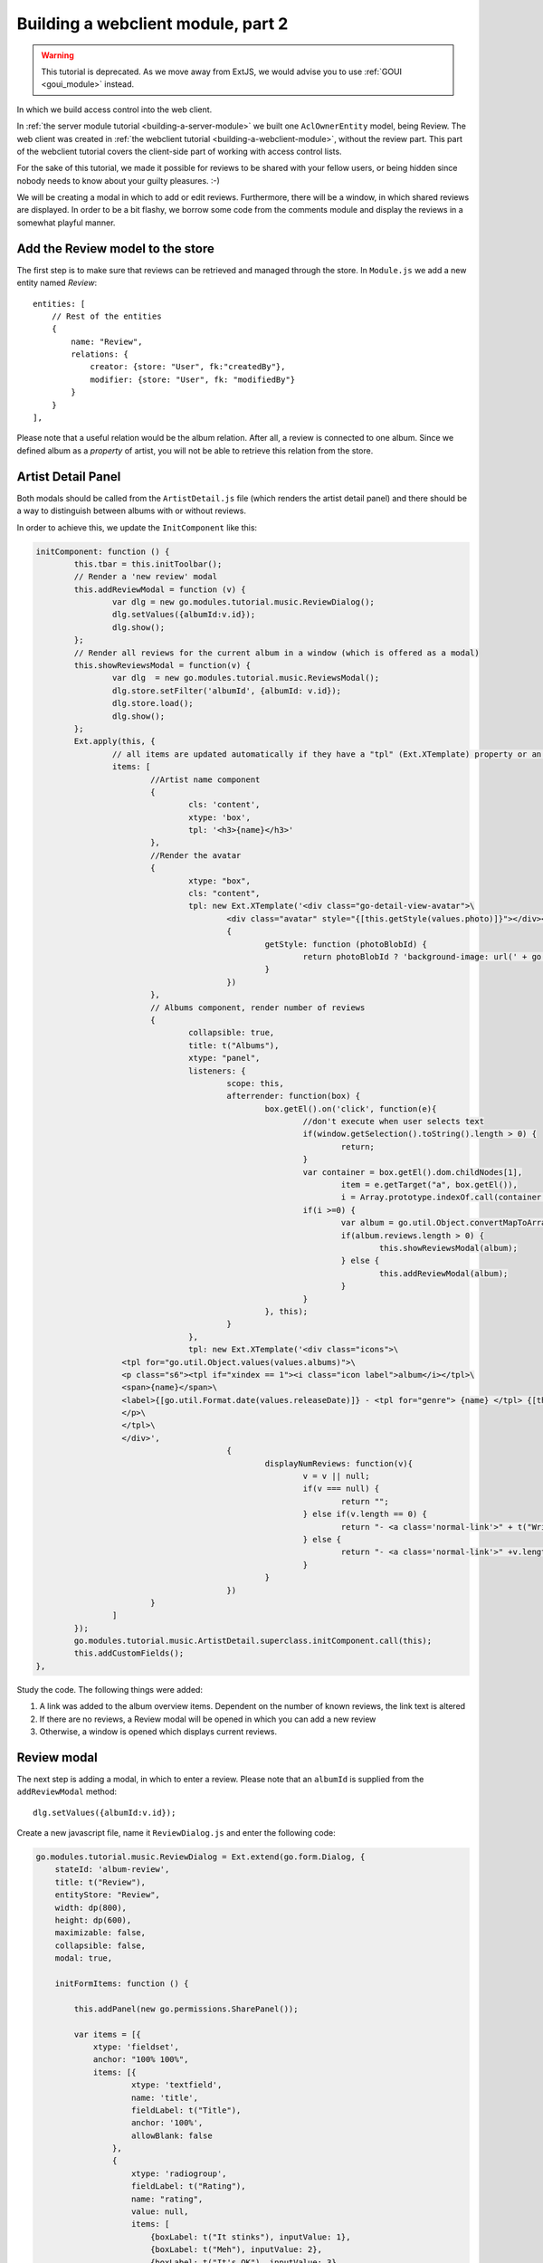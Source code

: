 Building a webclient module, part 2
===================================

.. warning:: This tutorial is deprecated. As we move away from ExtJS, we would advise you to use :ref:`GOUI <goui_module>` instead.

In which we build access control into the web client.

In :ref:`the server module tutorial <building-a-server-module>` we built one ``AclOwnerEntity`` model, being Review. The web
client was created in :ref:`the webclient tutorial <building-a-webclient-module>`, without the review part. This part of
the webclient tutorial covers the client-side part of working with access control lists.

For the sake of this tutorial, we made it possible for reviews to be shared with your fellow users, or being
hidden since nobody needs to know about your guilty pleasures. :-)

We will be creating a modal in which to add or edit reviews. Furthermore, there will be a window, in which
shared reviews are displayed. In order to be a bit flashy, we borrow some code from the comments module
and display the reviews in a somewhat playful manner.


Add the Review model to the store
---------------------------------

The first step is to make sure that reviews can be retrieved and managed through the store. In ``Module.js`` we add
a new entity named `Review`::

    entities: [
        // Rest of the entities
        {
            name: "Review",
            relations: {
                creator: {store: "User", fk:"createdBy"},
                modifier: {store: "User", fk: "modifiedBy"}
            }
        }
    ],

Please note that a useful relation would be the album relation. After all, a review is connected to one album.
Since we defined album as a `property` of artist, you will not be able to retrieve this relation from the store.

Artist Detail Panel
-------------------

Both modals should be called from the ``ArtistDetail.js`` file (which renders the artist detail panel) and there
should be a way to distinguish between albums with or without reviews.

In order to achieve this, we update the ``InitComponent`` like this:

.. code-block:: javascript

	initComponent: function () {
		this.tbar = this.initToolbar();
		// Render a 'new review' modal
		this.addReviewModal = function (v) {
			var dlg = new go.modules.tutorial.music.ReviewDialog();
			dlg.setValues({albumId:v.id});
			dlg.show();
		};
		// Render all reviews for the current album in a window (which is offered as a modal)
		this.showReviewsModal = function(v) {
			var dlg  = new go.modules.tutorial.music.ReviewsModal();
			dlg.store.setFilter('albumId', {albumId: v.id});
			dlg.store.load();
			dlg.show();
		};
		Ext.apply(this, {
			// all items are updated automatically if they have a "tpl" (Ext.XTemplate) property or an "onLoad" function. The panel is passed as argument.
			items: [
				//Artist name component
				{
					cls: 'content',
					xtype: 'box',
					tpl: '<h3>{name}</h3>'
				},
				//Render the avatar
				{
					xtype: "box",
					cls: "content",
					tpl: new Ext.XTemplate('<div class="go-detail-view-avatar">\
						<div class="avatar" style="{[this.getStyle(values.photo)]}"></div></div>',
						{
							getStyle: function (photoBlobId) {
								return photoBlobId ? 'background-image: url(' + go.Jmap.downloadUrl(photoBlobId) + ')"' : "";
							}
						})
				},
				// Albums component, render number of reviews
				{
					collapsible: true,
					title: t("Albums"),
					xtype: "panel",
					listeners: {
						scope: this,
						afterrender: function(box) {
							box.getEl().on('click', function(e){
								//don't execute when user selects text
								if(window.getSelection().toString().length > 0) {
									return;
								}
								var container = box.getEl().dom.childNodes[1],
									item = e.getTarget("a", box.getEl()),
									i = Array.prototype.indexOf.call(container.getElementsByTagName("a"), item);
								if(i >=0) {
									var album = go.util.Object.convertMapToArray(this.data.albums,'id')[i];
									if(album.reviews.length > 0) {
										this.showReviewsModal(album);
									} else {
										this.addReviewModal(album);
									}
								}
							}, this);
						}
					},
					tpl: new Ext.XTemplate('<div class="icons">\
                          <tpl for="go.util.Object.values(values.albums)">\
                          <p class="s6"><tpl if="xindex == 1"><i class="icon label">album</i></tpl>\
                          <span>{name}</span>\
                          <label>{[go.util.Format.date(values.releaseDate)]} - <tpl for="genre"> {name} </tpl> {[this.displayNumReviews(values.reviews)]}</label>\
                          </p>\
                          </tpl>\
                          </div>',
						{
							displayNumReviews: function(v){
								v = v || null;
								if(v === null) {
									return "";
								} else if(v.length == 0) {
									return "- <a class='normal-link'>" + t("Write a Review")+ "</a>";
								} else {
									return "- <a class='normal-link'>" +v.length+" " + t("Reviews")+ "</a>"
								}
							}
						})
				}
			]
		});
		go.modules.tutorial.music.ArtistDetail.superclass.initComponent.call(this);
		this.addCustomFields();
	},

Study the code. The following things were added:

1. A link was added to the album overview items. Dependent on the number of known reviews, the link text is altered
2. If there are no reviews, a Review modal will be opened in which you can add a new review
3. Otherwise, a window is opened which displays current reviews.

.. figure:: /_static/developer/building-a-webclient-module-part-2/artist-panel.png
   :width: 400px

Review modal
------------

The next step is adding a modal, in which to enter a review. Please note that an ``albumId`` is supplied from the
``addReviewModal`` method::

    dlg.setValues({albumId:v.id});

Create a new javascript file, name it ``ReviewDialog.js`` and enter the following code:

.. code-block:: javascript

    go.modules.tutorial.music.ReviewDialog = Ext.extend(go.form.Dialog, {
        stateId: 'album-review',
        title: t("Review"),
        entityStore: "Review",
        width: dp(800),
        height: dp(600),
        maximizable: false,
        collapsible: false,
        modal: true,

        initFormItems: function () {

            this.addPanel(new go.permissions.SharePanel());

            var items = [{
                xtype: 'fieldset',
                anchor: "100% 100%",
                items: [{
                        xtype: 'textfield',
                        name: 'title',
                        fieldLabel: t("Title"),
                        anchor: '100%',
                        allowBlank: false
                    },
                    {
                        xtype: 'radiogroup',
                        fieldLabel: t("Rating"),
                        name: "rating",
                        value: null,
                        items: [
                            {boxLabel: t("It stinks"), inputValue: 1},
                            {boxLabel: t("Meh"), inputValue: 2},
                            {boxLabel: t("It's OK"), inputValue: 3},
                            {boxLabel: t("It's pretty good"), inputValue: 4},
                            {boxLabel: t("A stroke of genius"), inputValue: 5}
                        ]
                    },
                    {
                        xtype: 'xhtmleditor',
                        name: 'body',
                        fieldLabel: "",
                        hideLabel: true,
                        anchor: '0 -90',
                        allowBlank: false,
                        listeners: {
                            scope: this,
                            ctrlenter: function() {
                                this.submit();
                            }
                        }
                    }]
            }
            ];

            return items;
        },

        onLoad : function(entityValues) {
            this.supr().onLoad.call(this, entityValues);
        }
    });

...and add the line::

    ReviewDialog.js

to the bottom of your ``scripts.txt`` file.

The code is pretty straightforward, but please note a few things:

* The ``albumId`` field does not need to be defined, since the ``albumId`` value is already passed from the ``artistDetail`` panel;
* Permission management is added by the following line::

    this.addPanel(new go.permissions.SharePanel());

That's it. We can now add our own review to the selected album:


.. figure:: /_static/developer/building-a-webclient-module-part-2/review-modal-1.png
   :width: 800px

.. figure:: /_static/developer/building-a-webclient-module-part-2/review-modal-2.png
   :width: 800px

Reviews screen
--------------

In the reviews screen, a number of things need to be checked:

1. A user may enter only one review for a certain album.
2. It must be possible to read, edit or delete other reviews, depending on the ACL settings entered by the creator.
3. Upon adding or deleting a review, the Artist store is to be reloaded. Please note that we have already implemented in the Review model.

A new javascript file is to be created and added to the ``scripts.txt`` file. We name it ``ReviewsModal.js``.

.. code-block:: javascript

    go.modules.tutorial.music.ReviewsModal = Ext.extend(go.Window, {
        stateId: 'album-reviews',
        title: t("Reviews"),
        width: dp(1000),
        height: dp(800),
        maximizable: true,
        collapsible: false,
        modal: true,
        stateful: true,
        layout: 'fit',
        initComponent: function () {
            this.tools = [{
                id: "add",
                handler: function () {
                    var dlg = new go.modules.tutorial.music.ReviewDialog();
                    dlg.setValues({albumId: this.albumid});
                    dlg.show();
                }
            }];

            this.store = new go.data.Store({
                fields: [
                    'id',
                    'title',
                    'body',
                    'rating',
                    'albumTitle',
                    'createdBy',
                    {name: 'creator', type: "relation"},
                    'albumId', 'aclId', "permissionLevel"
                ],
                entityStore: "Review"
            });

            // Use a Group Office store that is connected with an go.data.EntityStore for automatic updates.
            this.store.on('load', function (store, records, options) {
                this.updateView();
                this.updateTitle();
                this.toggleAddBtn();
            }, this);

            this.store.on('remove', function () {
                this.updateView();
                this.toggleAddBtn();
            }, this);

            this.on('destroy', function () {
                this.store.destroy();
            }, this);

            this.on("expand", function () {
                this.updateView();
            }, this);

            // Add a simple context menu. Make sure that the correct permissions are set
            this.contextMenu = new Ext.menu.Menu({
                items: [{
                    iconCls: 'ic-delete',
                    text: t("Delete"),
                    handler: function () {

                        Ext.MessageBox.confirm(t("Confirm delete"), t("Are you sure you want to delete this item?"), function (btn) {
                            if (btn !== "yes") {
                                return;
                            }
                            go.Db.store("Review").set({destroy: [this.contextMenu.record.id]});
                        }, this);

                    },
                    scope: this
                }, {
                    iconCls: 'ic-edit',
                    text: t("Edit"),
                    handler: function () {
                        var dlg = new go.modules.tutorial.music.ReviewDialog();
                        dlg.load(this.contextMenu.record.id).show();
                    },
                    scope: this
                }]
            });

            var cntrClass = Ext.extend(Ext.Container, {
                initComponent: function () {
                    Ext.Container.superclass.initComponent.call(this);
                    Ext.applyIf(this, go.panels.ScrollLoader);
                    this.initScrollLoader();
                },
                store: this.store,
                scrollUp: true
            });

            this.items = [
                this.commentsContainer = new cntrClass({
                    region: 'center',
                    autoScroll: true
                })
            ];

            go.modules.tutorial.music.ReviewsModal.superclass.initComponent.call(this);
        },

        updateView: function () {
            this.commentsContainer.removeAll();
            this.store.each(function (r) {
                var mineCls = r.get("createdBy") == go.User.id ? 'mine' : '';
                var readMore = new go.detail.ReadMore({
                    cls: mineCls
                });
                var creator = r.get("creator");
                if (!creator) {
                    creator = {
                        displayName: t("Unknown user")
                    };
                }
                var avatar = {
                    xtype: 'box',
                    autoEl: {
                        tag: 'span', 'ext:qtip': t('{author} wrote: ')
                            .replace('{author}', creator.displayName)
                    },
                    cls: 'photo ' + mineCls
                };
                if (creator.avatarId) {
                    avatar.style = 'background-image: url(' + go.Jmap.thumbUrl(creator.avatarId, {
                        w: 40,
                        h: 40,
                        zc: 1
                    }) + ');background-color: transparent;';
                } else {
                    avatar.html = go.util.initials(creator.displayName);
                    avatar.style = 'background-image: none';
                }
                readMore.setText(this.getReviewText(r));

                this.commentsContainer.add({
                    xtype: "container",
                    cls: 'go-messages',
                    items: [{
                        xtype: 'container',
                        label: t("Creator"),
                        items: [avatar, readMore]
                    }]
                });
                // Add a context menu, make permissions dependent on ACL
                readMore.on('render', function (me) {
                    me.getEl().on("contextmenu", function (e, target, obj) {
                        e.stopEvent();

                        if (r.data.permissionLevel >= go.permissionLevels.write) {
                            this.contextMenu.record = r;
                            this.contextMenu.showAt(e.xy);
                        }

                    }, this);
                }, this);
            }, this);

            this.doLayout();
            var height = 7; // padding on composer
            this.commentsContainer.items.each(function (item, i) {
                height += item.getOuterSize().height;
            });
        },

        // Update window title by adding the album title
        updateTitle: function () {
            var r = this.store.getAt(0), title = this.title;
            if (typeof (r) !== "undefined") {
                this.setTitle(t("Reviews")+"&nbsp;" + t('for') + "&nbsp;" +
                    Ext.util.Format.htmlEncode(r.get('albumTitle')));
            } else {
                this.setTitle(t("Reviews"));
            }
        },

        // Check whether current user had added a review. If they have, hide the add button.
        toggleAddBtn: function () {
            if (this.store.query('createdBy', go.User.id).getCount() > 0) {
                this.tools.add.hide();
            } else {
                var r = this.store.getAt(0);
                if (typeof (r) !== "undefined") {
                    this.tools.add.albumid = r.get("albumId");
                }
            }
        },

        // Render the review text in a nice fashion
        getReviewText: function (r) {
            var s = "<h4>" + r.get("title") + " </h4><div style='font-size=12px;'>";
            for (var ii = 1; ii <= 5; ii++) {
                s += "<i class='icon'>star" + (r.get('rating') < ii ? "_border" : "") + "</i>";
            }
            s += "</div><p class='s6'>" + Ext.util.Format.htmlDecode(r.get('body')) + "</p>";
            return s;
        }
    });


In this file, a number of things happen:

1. The modal is based on the (relatively empty) ``go.Window`` class. A number of sane default settings is preconfigured.
2. In the initComponent function, a new store is defined. Please note that the ``aclId`` and ``permissionLevel`` fields are being retrieved. We will need these later.
3. A context menu is added.
4. Each review is being rendered in a container class. We borrowed the layout from the 'comments' module to make it look nice
5. For each review, the permission level is matched with the user's permissions. If applicable, the user can use the context menu.


.. figure:: /_static/developer/building-a-webclient-module-part-2/reviews.png
   :width: 400px

The End
-------

This concludes our webclient tutorial. There is one thing left to say: have fun coding your own Group-Office modules!